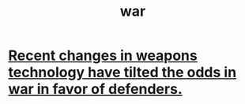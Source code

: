 :PROPERTIES:
:ID:       b9f666f2-0035-42df-b674-86049697e9e0
:ROAM_ALIASES: defense "national defense"
:END:
#+title: war
* [[id:db8d0ef0-1518-4c69-9cfe-99d1bc4d2cd1][Recent changes in weapons technology have tilted the odds in war in favor of defenders.]]
